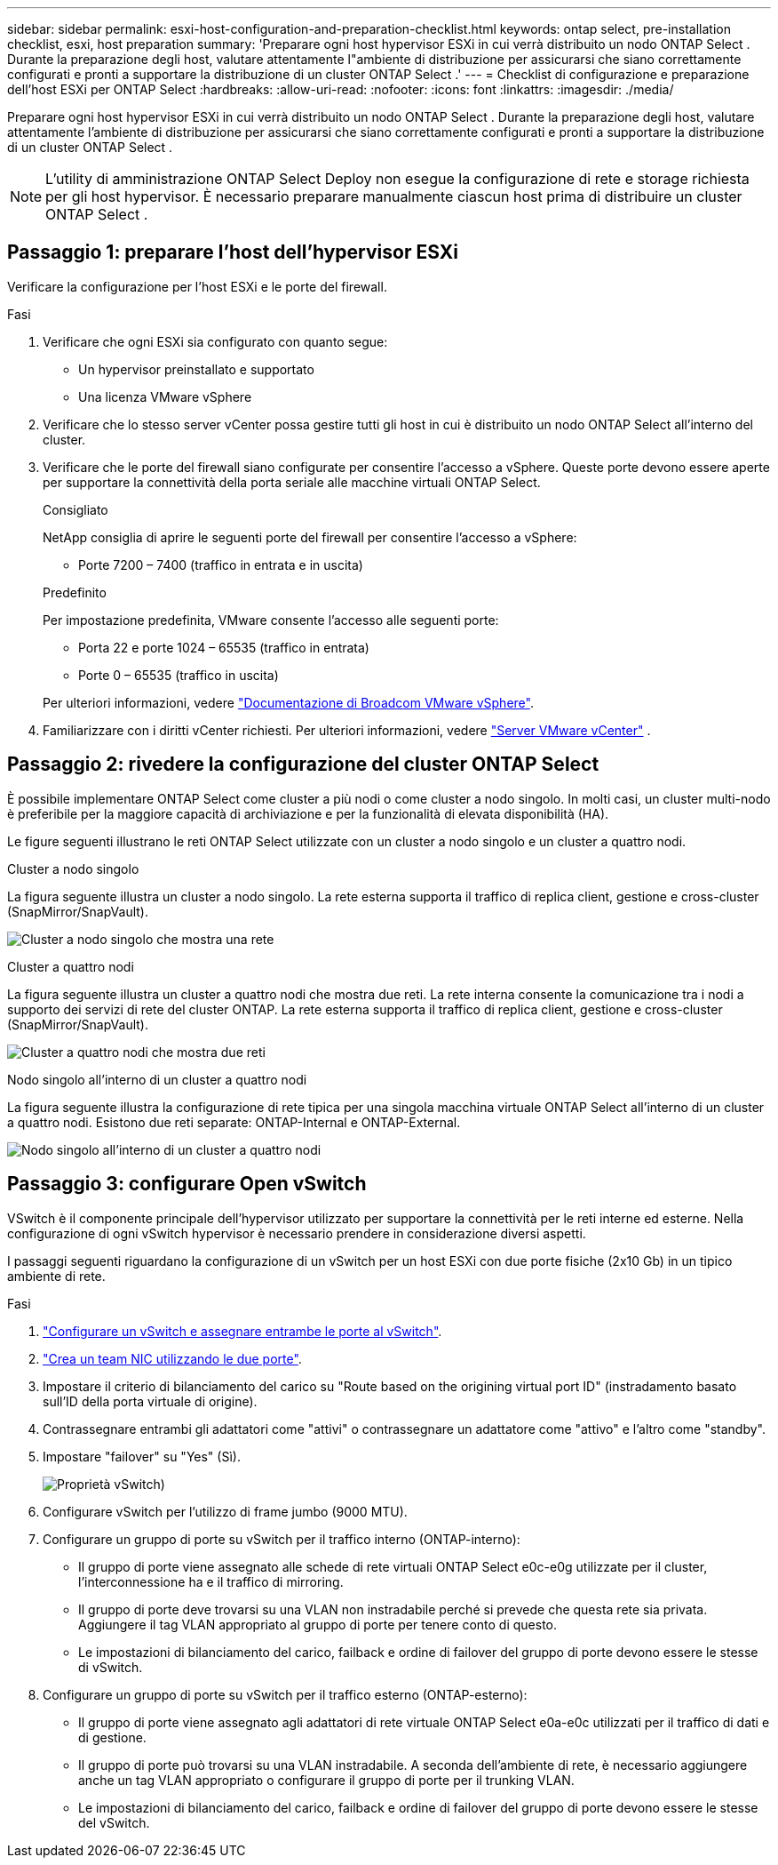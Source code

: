 ---
sidebar: sidebar 
permalink: esxi-host-configuration-and-preparation-checklist.html 
keywords: ontap select, pre-installation checklist, esxi, host preparation 
summary: 'Preparare ogni host hypervisor ESXi in cui verrà distribuito un nodo ONTAP Select . Durante la preparazione degli host, valutare attentamente l"ambiente di distribuzione per assicurarsi che siano correttamente configurati e pronti a supportare la distribuzione di un cluster ONTAP Select .' 
---
= Checklist di configurazione e preparazione dell'host ESXi per ONTAP Select
:hardbreaks:
:allow-uri-read: 
:nofooter: 
:icons: font
:linkattrs: 
:imagesdir: ./media/


[role="lead"]
Preparare ogni host hypervisor ESXi in cui verrà distribuito un nodo ONTAP Select . Durante la preparazione degli host, valutare attentamente l'ambiente di distribuzione per assicurarsi che siano correttamente configurati e pronti a supportare la distribuzione di un cluster ONTAP Select .


NOTE: L'utility di amministrazione ONTAP Select Deploy non esegue la configurazione di rete e storage richiesta per gli host hypervisor. È necessario preparare manualmente ciascun host prima di distribuire un cluster ONTAP Select .



== Passaggio 1: preparare l'host dell'hypervisor ESXi

Verificare la configurazione per l'host ESXi e le porte del firewall.

.Fasi
. Verificare che ogni ESXi sia configurato con quanto segue:
+
** Un hypervisor preinstallato e supportato
** Una licenza VMware vSphere


. Verificare che lo stesso server vCenter possa gestire tutti gli host in cui è distribuito un nodo ONTAP Select all'interno del cluster.
. Verificare che le porte del firewall siano configurate per consentire l'accesso a vSphere. Queste porte devono essere aperte per supportare la connettività della porta seriale alle macchine virtuali ONTAP Select.
+
[role="tabbed-block"]
====
.Consigliato
--
NetApp consiglia di aprire le seguenti porte del firewall per consentire l'accesso a vSphere:

** Porte 7200 – 7400 (traffico in entrata e in uscita)


--
.Predefinito
--
Per impostazione predefinita, VMware consente l'accesso alle seguenti porte:

** Porta 22 e porte 1024 – 65535 (traffico in entrata)
** Porte 0 – 65535 (traffico in uscita)


--
====
+
Per ulteriori informazioni, vedere link:https://techdocs.broadcom.com/us/en/vmware-cis/vsphere/vsphere/8-0/vsphere-security-8-0/securing-esxi-hosts/customizing-hosts-with-the-security-profile/esxi-firewall-configuration.html["Documentazione di Broadcom VMware vSphere"^].

. Familiarizzare con i diritti vCenter richiesti. Per ulteriori informazioni, vedere link:reference_plan_ots_vcenter.html["Server VMware vCenter"] .




== Passaggio 2: rivedere la configurazione del cluster ONTAP Select

È possibile implementare ONTAP Select come cluster a più nodi o come cluster a nodo singolo. In molti casi, un cluster multi-nodo è preferibile per la maggiore capacità di archiviazione e per la funzionalità di elevata disponibilità (HA).

Le figure seguenti illustrano le reti ONTAP Select utilizzate con un cluster a nodo singolo e un cluster a quattro nodi.

[role="tabbed-block"]
====
.Cluster a nodo singolo
--
La figura seguente illustra un cluster a nodo singolo. La rete esterna supporta il traffico di replica client, gestione e cross-cluster (SnapMirror/SnapVault).

image:CHK_01.jpg["Cluster a nodo singolo che mostra una rete"]

--
.Cluster a quattro nodi
--
La figura seguente illustra un cluster a quattro nodi che mostra due reti. La rete interna consente la comunicazione tra i nodi a supporto dei servizi di rete del cluster ONTAP. La rete esterna supporta il traffico di replica client, gestione e cross-cluster (SnapMirror/SnapVault).

image:CHK_02.jpg["Cluster a quattro nodi che mostra due reti"]

--
.Nodo singolo all'interno di un cluster a quattro nodi
--
La figura seguente illustra la configurazione di rete tipica per una singola macchina virtuale ONTAP Select all'interno di un cluster a quattro nodi. Esistono due reti separate: ONTAP-Internal e ONTAP-External.

image:CHK_03.jpg["Nodo singolo all'interno di un cluster a quattro nodi"]

--
====


== Passaggio 3: configurare Open vSwitch

VSwitch è il componente principale dell'hypervisor utilizzato per supportare la connettività per le reti interne ed esterne. Nella configurazione di ogni vSwitch hypervisor è necessario prendere in considerazione diversi aspetti.

I passaggi seguenti riguardano la configurazione di un vSwitch per un host ESXi con due porte fisiche (2x10 Gb) in un tipico ambiente di rete.

.Fasi
. link:concept_nw_vsphere_vswitch_config.html["Configurare un vSwitch e assegnare entrambe le porte al vSwitch"].
. link:concept_nw_vsphere_vswitch_config.html["Crea un team NIC utilizzando le due porte"].
. Impostare il criterio di bilanciamento del carico su "Route based on the origining virtual port ID" (instradamento basato sull'ID della porta virtuale di origine).
. Contrassegnare entrambi gli adattatori come "attivi" o contrassegnare un adattatore come "attivo" e l'altro come "standby".
. Impostare "failover" su "Yes" (Sì).
+
image:CHK_04.jpg["Proprietà vSwitch)"]

. Configurare vSwitch per l'utilizzo di frame jumbo (9000 MTU).
. Configurare un gruppo di porte su vSwitch per il traffico interno (ONTAP-interno):
+
** Il gruppo di porte viene assegnato alle schede di rete virtuali ONTAP Select e0c-e0g utilizzate per il cluster, l'interconnessione ha e il traffico di mirroring.
** Il gruppo di porte deve trovarsi su una VLAN non instradabile perché si prevede che questa rete sia privata. Aggiungere il tag VLAN appropriato al gruppo di porte per tenere conto di questo.
** Le impostazioni di bilanciamento del carico, failback e ordine di failover del gruppo di porte devono essere le stesse di vSwitch.


. Configurare un gruppo di porte su vSwitch per il traffico esterno (ONTAP-esterno):
+
** Il gruppo di porte viene assegnato agli adattatori di rete virtuale ONTAP Select e0a-e0c utilizzati per il traffico di dati e di gestione.
** Il gruppo di porte può trovarsi su una VLAN instradabile. A seconda dell'ambiente di rete, è necessario aggiungere anche un tag VLAN appropriato o configurare il gruppo di porte per il trunking VLAN.
** Le impostazioni di bilanciamento del carico, failback e ordine di failover del gruppo di porte devono essere le stesse del vSwitch.



